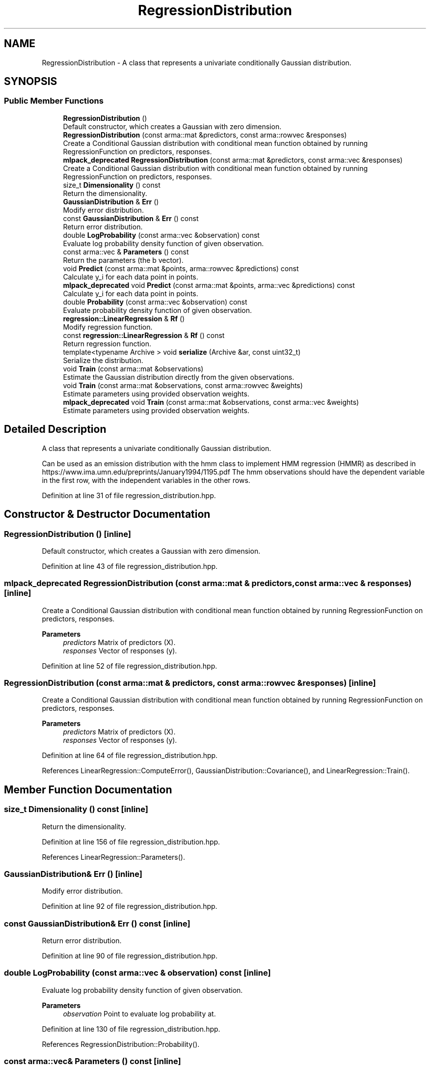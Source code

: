 .TH "RegressionDistribution" 3 "Sun Jun 20 2021" "Version 3.4.2" "mlpack" \" -*- nroff -*-
.ad l
.nh
.SH NAME
RegressionDistribution \- A class that represents a univariate conditionally Gaussian distribution\&.  

.SH SYNOPSIS
.br
.PP
.SS "Public Member Functions"

.in +1c
.ti -1c
.RI "\fBRegressionDistribution\fP ()"
.br
.RI "Default constructor, which creates a Gaussian with zero dimension\&. "
.ti -1c
.RI "\fBRegressionDistribution\fP (const arma::mat &predictors, const arma::rowvec &responses)"
.br
.RI "Create a Conditional Gaussian distribution with conditional mean function obtained by running RegressionFunction on predictors, responses\&. "
.ti -1c
.RI "\fBmlpack_deprecated\fP \fBRegressionDistribution\fP (const arma::mat &predictors, const arma::vec &responses)"
.br
.RI "Create a Conditional Gaussian distribution with conditional mean function obtained by running RegressionFunction on predictors, responses\&. "
.ti -1c
.RI "size_t \fBDimensionality\fP () const"
.br
.RI "Return the dimensionality\&. "
.ti -1c
.RI "\fBGaussianDistribution\fP & \fBErr\fP ()"
.br
.RI "Modify error distribution\&. "
.ti -1c
.RI "const \fBGaussianDistribution\fP & \fBErr\fP () const"
.br
.RI "Return error distribution\&. "
.ti -1c
.RI "double \fBLogProbability\fP (const arma::vec &observation) const"
.br
.RI "Evaluate log probability density function of given observation\&. "
.ti -1c
.RI "const arma::vec & \fBParameters\fP () const"
.br
.RI "Return the parameters (the b vector)\&. "
.ti -1c
.RI "void \fBPredict\fP (const arma::mat &points, arma::rowvec &predictions) const"
.br
.RI "Calculate y_i for each data point in points\&. "
.ti -1c
.RI "\fBmlpack_deprecated\fP void \fBPredict\fP (const arma::mat &points, arma::vec &predictions) const"
.br
.RI "Calculate y_i for each data point in points\&. "
.ti -1c
.RI "double \fBProbability\fP (const arma::vec &observation) const"
.br
.RI "Evaluate probability density function of given observation\&. "
.ti -1c
.RI "\fBregression::LinearRegression\fP & \fBRf\fP ()"
.br
.RI "Modify regression function\&. "
.ti -1c
.RI "const \fBregression::LinearRegression\fP & \fBRf\fP () const"
.br
.RI "Return regression function\&. "
.ti -1c
.RI "template<typename Archive > void \fBserialize\fP (Archive &ar, const uint32_t)"
.br
.RI "Serialize the distribution\&. "
.ti -1c
.RI "void \fBTrain\fP (const arma::mat &observations)"
.br
.RI "Estimate the Gaussian distribution directly from the given observations\&. "
.ti -1c
.RI "void \fBTrain\fP (const arma::mat &observations, const arma::rowvec &weights)"
.br
.RI "Estimate parameters using provided observation weights\&. "
.ti -1c
.RI "\fBmlpack_deprecated\fP void \fBTrain\fP (const arma::mat &observations, const arma::vec &weights)"
.br
.RI "Estimate parameters using provided observation weights\&. "
.in -1c
.SH "Detailed Description"
.PP 
A class that represents a univariate conditionally Gaussian distribution\&. 

Can be used as an emission distribution with the hmm class to implement HMM regression (HMMR) as described in https://www.ima.umn.edu/preprints/January1994/1195.pdf The hmm observations should have the dependent variable in the first row, with the independent variables in the other rows\&. 
.PP
Definition at line 31 of file regression_distribution\&.hpp\&.
.SH "Constructor & Destructor Documentation"
.PP 
.SS "\fBRegressionDistribution\fP ()\fC [inline]\fP"

.PP
Default constructor, which creates a Gaussian with zero dimension\&. 
.PP
Definition at line 43 of file regression_distribution\&.hpp\&.
.SS "\fBmlpack_deprecated\fP \fBRegressionDistribution\fP (const arma::mat & predictors, const arma::vec & responses)\fC [inline]\fP"

.PP
Create a Conditional Gaussian distribution with conditional mean function obtained by running RegressionFunction on predictors, responses\&. 
.PP
\fBParameters\fP
.RS 4
\fIpredictors\fP Matrix of predictors (X)\&. 
.br
\fIresponses\fP Vector of responses (y)\&. 
.RE
.PP

.PP
Definition at line 52 of file regression_distribution\&.hpp\&.
.SS "\fBRegressionDistribution\fP (const arma::mat & predictors, const arma::rowvec & responses)\fC [inline]\fP"

.PP
Create a Conditional Gaussian distribution with conditional mean function obtained by running RegressionFunction on predictors, responses\&. 
.PP
\fBParameters\fP
.RS 4
\fIpredictors\fP Matrix of predictors (X)\&. 
.br
\fIresponses\fP Vector of responses (y)\&. 
.RE
.PP

.PP
Definition at line 64 of file regression_distribution\&.hpp\&.
.PP
References LinearRegression::ComputeError(), GaussianDistribution::Covariance(), and LinearRegression::Train()\&.
.SH "Member Function Documentation"
.PP 
.SS "size_t Dimensionality () const\fC [inline]\fP"

.PP
Return the dimensionality\&. 
.PP
Definition at line 156 of file regression_distribution\&.hpp\&.
.PP
References LinearRegression::Parameters()\&.
.SS "\fBGaussianDistribution\fP& Err ()\fC [inline]\fP"

.PP
Modify error distribution\&. 
.PP
Definition at line 92 of file regression_distribution\&.hpp\&.
.SS "const \fBGaussianDistribution\fP& Err () const\fC [inline]\fP"

.PP
Return error distribution\&. 
.PP
Definition at line 90 of file regression_distribution\&.hpp\&.
.SS "double LogProbability (const arma::vec & observation) const\fC [inline]\fP"

.PP
Evaluate log probability density function of given observation\&. 
.PP
\fBParameters\fP
.RS 4
\fIobservation\fP Point to evaluate log probability at\&. 
.RE
.PP

.PP
Definition at line 130 of file regression_distribution\&.hpp\&.
.PP
References RegressionDistribution::Probability()\&.
.SS "const arma::vec& Parameters () const\fC [inline]\fP"

.PP
Return the parameters (the b vector)\&. 
.PP
Definition at line 153 of file regression_distribution\&.hpp\&.
.PP
References LinearRegression::Parameters()\&.
.SS "void Predict (const arma::mat & points, arma::rowvec & predictions) const"

.PP
Calculate y_i for each data point in points\&. 
.PP
\fBParameters\fP
.RS 4
\fIpoints\fP The data points to calculate with\&. 
.br
\fIpredictions\fP Y, will contain calculated values on completion\&. 
.RE
.PP

.SS "\fBmlpack_deprecated\fP void Predict (const arma::mat & points, arma::vec & predictions) const"

.PP
Calculate y_i for each data point in points\&. 
.PP
\fBParameters\fP
.RS 4
\fIpoints\fP The data points to calculate with\&. 
.br
\fIpredictions\fP Y, will contain calculated values on completion\&. 
.RE
.PP

.SS "double Probability (const arma::vec & observation) const"

.PP
Evaluate probability density function of given observation\&. 
.PP
\fBParameters\fP
.RS 4
\fIobservation\fP Point to evaluate probability at\&. 
.RE
.PP

.PP
Referenced by RegressionDistribution::LogProbability()\&.
.SS "\fBregression::LinearRegression\fP& Rf ()\fC [inline]\fP"

.PP
Modify regression function\&. 
.PP
Definition at line 87 of file regression_distribution\&.hpp\&.
.SS "const \fBregression::LinearRegression\fP& Rf () const\fC [inline]\fP"

.PP
Return regression function\&. 
.PP
Definition at line 85 of file regression_distribution\&.hpp\&.
.SS "void serialize (Archive & ar, const uint32_t)\fC [inline]\fP"

.PP
Serialize the distribution\&. 
.PP
Definition at line 78 of file regression_distribution\&.hpp\&.
.SS "void Train (const arma::mat & observations)"

.PP
Estimate the Gaussian distribution directly from the given observations\&. 
.PP
\fBParameters\fP
.RS 4
\fIobservations\fP List of observations\&. 
.RE
.PP

.SS "void Train (const arma::mat & observations, const arma::rowvec & weights)"

.PP
Estimate parameters using provided observation weights\&. 
.PP
\fBParameters\fP
.RS 4
\fIobservations\fP List of observations\&. 
.br
\fIweights\fP Probability that given observation is from distribution\&. 
.RE
.PP

.SS "\fBmlpack_deprecated\fP void Train (const arma::mat & observations, const arma::vec & weights)"

.PP
Estimate parameters using provided observation weights\&. 
.PP
\fBParameters\fP
.RS 4
\fIobservations\fP List of observations\&. 
.br
\fIweights\fP Probability that given observation is from distribution\&. 
.RE
.PP


.SH "Author"
.PP 
Generated automatically by Doxygen for mlpack from the source code\&.
